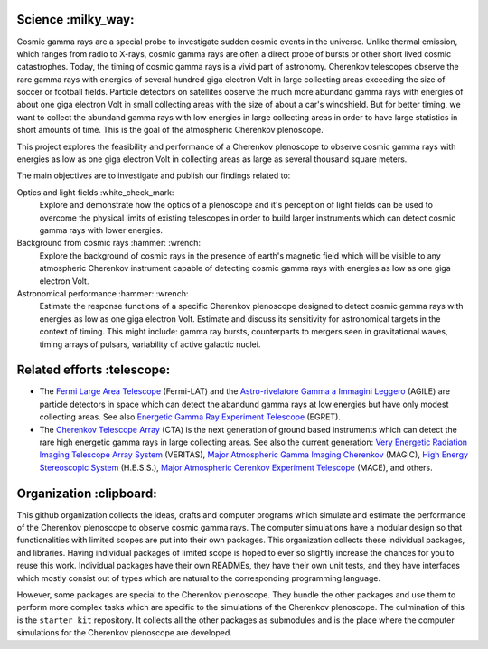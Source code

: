 |PublicationOptics| |WorkInProgress| |WorkInProgress|

Science :milky_way:
*******************
Cosmic gamma rays are a special probe to investigate sudden cosmic events in the universe. Unlike thermal emission, which ranges from radio to X-rays, cosmic gamma rays are often a direct probe of bursts or other short lived cosmic catastrophes. Today, the timing of cosmic gamma rays is a vivid part of astronomy. Cherenkov telescopes observe the rare gamma rays with energies of several hundred giga electron Volt in large collecting areas exceeding the size of soccer or football fields. Particle detectors on satellites observe the much more abundand gamma rays with energies of about one giga electron Volt in small collecting areas with the size of about a car's windshield. But for better timing, we want to collect the abundand gamma rays with low energies in large collecting areas in order to have large statistics in short amounts of time. This is the goal of the atmospheric Cherenkov plenoscope.

This project explores the feasibility and performance of a Cherenkov plenoscope
to observe cosmic gamma rays with energies as low as one giga electron Volt in
collecting areas as large as several thousand square meters.

The main objectives are to investigate and publish our findings related to:


Optics and light fields :white_check_mark:
    Explore and demonstrate how the optics of a plenoscope and it's perception of
    light fields can be used to overcome the physical limits of existing
    telescopes in order to build larger instruments which can detect cosmic
    gamma rays with lower energies.

Background from cosmic rays :hammer: :wrench:
    Explore the background of cosmic rays in the presence of earth's magnetic field
    which will be visible to any atmospheric Cherenkov instrument capable of
    detecting cosmic gamma rays with energies as low as one giga electron Volt.

Astronomical performance :hammer: :wrench:
    Estimate the response functions of a specific Cherenkov plenoscope designed to
    detect cosmic gamma rays with energies as low as one giga electron Volt.
    Estimate and discuss its sensitivity for astronomical targets in the context of
    timing. This might include: gamma ray bursts, counterparts to mergers seen in
    gravitational waves, timing arrays of pulsars, variability of active galactic
    nuclei.


|MpiHeidelbergLogo| |EthZurichLogo|


Related efforts :telescope:
***************************

- The `Fermi Large Area Telescope`_ (Fermi-LAT) and the `Astro-rivelatore Gamma a Immagini Leggero`_ (AGILE) are particle detectors in space which can detect the abandund gamma rays at low energies but have only modest collecting areas. See also `Energetic Gamma Ray Experiment Telescope`_ (EGRET).

- The `Cherenkov Telescope Array`_ (CTA) is the next generation of ground based instruments which can detect the rare high energetic gamma rays in large collecting areas. See also the current generation: `Very Energetic Radiation Imaging Telescope Array System`_ (VERITAS), `Major Atmospheric Gamma Imaging Cherenkov`_ (MAGIC), `High Energy Stereoscopic System`_ (H.E.S.S.), `Major Atmospheric Cerenkov Experiment Telescope`_ (MACE), and others.

.. _`Fermi Large Area Telescope`: https://fermi.gsfc.nasa.gov/

.. _`Cherenkov Telescope Array`: https://www.cta-observatory.org/

.. _`Astro-rivelatore Gamma a Immagini Leggero`: http://agile.rm.iasf.cnr.it/

.. _`Energetic Gamma Ray Experiment Telescope`: https://heasarc.gsfc.nasa.gov/docs/cgro/egret/

.. _`Very Energetic Radiation Imaging Telescope Array System`: https://veritas.sao.arizona.edu/

.. _`Major Atmospheric Gamma Imaging Cherenkov`: https://magic.mpp.mpg.de/

.. _`High Energy Stereoscopic System`: https://www.mpi-hd.mpg.de/hfm/HESS/pages/about/telescopes/

.. _`Major Atmospheric Cerenkov Experiment Telescope`: https://www.barc.gov.in/group/64_h157_144.pdf

.. _`First G-APD Cherenkov telescope`: https://fact-project.org/

Organization :clipboard:
************************
This github organization collects the ideas, drafts and computer programs which
simulate and estimate the performance of the Cherenkov plenoscope to observe
cosmic gamma rays.
The computer simulations have a modular design so that functionalities with
limited scopes are put into their own packages. This organization collects
these individual packages, and libraries.
Having individual packages of limited scope is hoped to ever so slightly
increase the chances for you to reuse this work. Individual packages have their
own READMEs, they have their own unit tests, and they have interfaces which
mostly consist out of types which are natural to the corresponding programming
language.

However, some packages are special to the Cherenkov plenoscope. They bundle the
other packages and use them to perform more complex tasks which are specific
to the simulations of the Cherenkov plenoscope.
The culmination of this is the ``starter_kit`` repository. It collects all the
other packages as submodules and is the place where the computer simulations
for the Cherenkov plenoscope are developed.


.. |EthZurichLogo| image:: https://github.com/cherenkov-plenoscope/.github/blob/main/profile/resources/ethz_logo_black.svg
    :width: 160px
    :target: https://ipa.phys.ethz.ch/

.. |MpiHeidelbergLogo| image:: https://github.com/cherenkov-plenoscope/.github/blob/main/profile/resources/logo_mpi_kernphysik.svg
    :width: 160px
    :target: https://www.mpi-hd.mpg.de/mpi/de/

.. |PublicationOptics| image:: https://github.com/cherenkov-plenoscope/.github/blob/main/profile/resources/mueller2024exploring-optics.jpg
    :width: 300px
    :target: https://www.sciencedirect.com/science/article/pii/S0927650524000100

.. |WorkInProgress| image:: https://github.com/cherenkov-plenoscope/.github/blob/main/profile/resources/work_in_progress_placeholder.svg
    :width: 300px
